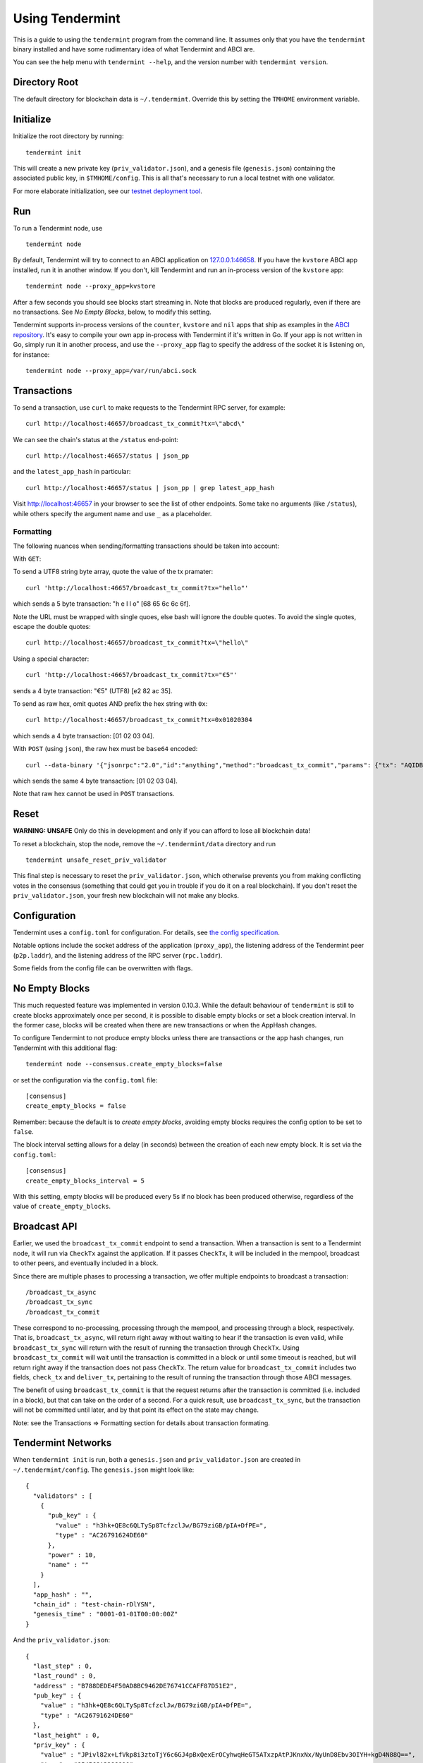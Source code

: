 Using Tendermint
================

This is a guide to using the ``tendermint`` program from the command
line. It assumes only that you have the ``tendermint`` binary installed
and have some rudimentary idea of what Tendermint and ABCI are.

You can see the help menu with ``tendermint --help``, and the version
number with ``tendermint version``.

Directory Root
--------------

The default directory for blockchain data is ``~/.tendermint``. Override
this by setting the ``TMHOME`` environment variable.

Initialize
----------

Initialize the root directory by running:

::

    tendermint init

This will create a new private key (``priv_validator.json``), and a
genesis file (``genesis.json``) containing the associated public key,
in ``$TMHOME/config``.
This is all that's necessary to run a local testnet with one validator.

For more elaborate initialization, see our `testnet deployment
tool <https://github.com/tendermint/tools/tree/master/mintnet-kubernetes>`__.

Run
---

To run a Tendermint node, use

::

    tendermint node

By default, Tendermint will try to connect to an ABCI application on
`127.0.0.1:46658 <127.0.0.1:46658>`__. If you have the ``kvstore`` ABCI
app installed, run it in another window. If you don't, kill Tendermint
and run an in-process version of the ``kvstore`` app:

::

    tendermint node --proxy_app=kvstore

After a few seconds you should see blocks start streaming in. Note that
blocks are produced regularly, even if there are no transactions. See *No Empty Blocks*, below, to modify this setting.

Tendermint supports in-process versions of the ``counter``, ``kvstore`` and ``nil``
apps that ship as examples in the `ABCI
repository <https://github.com/tendermint/abci>`__. It's easy to compile
your own app in-process with Tendermint if it's written in Go. If your
app is not written in Go, simply run it in another process, and use the
``--proxy_app`` flag to specify the address of the socket it is
listening on, for instance:

::

    tendermint node --proxy_app=/var/run/abci.sock

Transactions
------------

To send a transaction, use ``curl`` to make requests to the Tendermint
RPC server, for example:

::

    curl http://localhost:46657/broadcast_tx_commit?tx=\"abcd\"

We can see the chain's status at the ``/status`` end-point:

::

    curl http://localhost:46657/status | json_pp

and the ``latest_app_hash`` in particular:

::

    curl http://localhost:46657/status | json_pp | grep latest_app_hash

Visit http://localhost:46657 in your browser to see the list of other
endpoints. Some take no arguments (like ``/status``), while others
specify the argument name and use ``_`` as a placeholder.

Formatting
~~~~~~~~~~

The following nuances when sending/formatting transactions should
be taken into account:

With ``GET``:

To send a UTF8 string byte array, quote the value of the tx pramater:

::

    curl 'http://localhost:46657/broadcast_tx_commit?tx="hello"'

which sends a 5 byte transaction: "h e l l o" [68 65 6c 6c 6f].

Note the URL must be wrapped with single quoes, else bash will ignore the double quotes.
To avoid the single quotes, escape the double quotes:

::

    curl http://localhost:46657/broadcast_tx_commit?tx=\"hello\"



Using a special character:

::

    curl 'http://localhost:46657/broadcast_tx_commit?tx="€5"'

sends a 4 byte transaction: "€5" (UTF8) [e2 82 ac 35].

To send as raw hex, omit quotes AND prefix the hex string with ``0x``:

::

    curl http://localhost:46657/broadcast_tx_commit?tx=0x01020304

which sends a 4 byte transaction: [01 02 03 04].

With ``POST`` (using ``json``), the raw hex must be ``base64`` encoded:

::

    curl --data-binary '{"jsonrpc":"2.0","id":"anything","method":"broadcast_tx_commit","params": {"tx": "AQIDBA=="}}' -H 'content-type:text/plain;' http://localhost:46657

which sends the same 4 byte transaction: [01 02 03 04].

Note that raw hex cannot be used in ``POST`` transactions.

Reset
-----

**WARNING: UNSAFE** Only do this in development and only if you can
afford to lose all blockchain data!

To reset a blockchain, stop the node, remove the ``~/.tendermint/data``
directory and run

::

    tendermint unsafe_reset_priv_validator

This final step is necessary to reset the ``priv_validator.json``, which
otherwise prevents you from making conflicting votes in the consensus
(something that could get you in trouble if you do it on a real
blockchain). If you don't reset the ``priv_validator.json``, your fresh
new blockchain will not make any blocks.

Configuration
-------------

Tendermint uses a ``config.toml`` for configuration. For details, see
`the config specification <./specification/configuration.html>`__.

Notable options include the socket address of the application
(``proxy_app``), the listening address of the Tendermint peer
(``p2p.laddr``), and the listening address of the RPC server
(``rpc.laddr``).

Some fields from the config file can be overwritten with flags.

No Empty Blocks
---------------

This much requested feature was implemented in version 0.10.3. While the
default behaviour of ``tendermint`` is still to create blocks approximately
once per second, it is possible to disable empty blocks or set a block creation
interval. In the former case, blocks will be created when there are new
transactions or when the AppHash changes.

To configure Tendermint to not produce empty blocks unless there are
transactions or the app hash changes, run Tendermint with this additional flag:

::

    tendermint node --consensus.create_empty_blocks=false

or set the configuration via the ``config.toml`` file:

::

    [consensus]
    create_empty_blocks = false

Remember: because the default is to *create empty blocks*, avoiding empty blocks requires the config option to be set to ``false``.

The block interval setting allows for a delay (in seconds) between the creation of each new empty block. It is set via the ``config.toml``:

::

    [consensus]
    create_empty_blocks_interval = 5

With this setting, empty blocks will be produced every 5s if no block has been produced otherwise,
regardless of the value of ``create_empty_blocks``.

Broadcast API
-------------

Earlier, we used the ``broadcast_tx_commit`` endpoint to send a
transaction. When a transaction is sent to a Tendermint node, it will
run via ``CheckTx`` against the application. If it passes ``CheckTx``,
it will be included in the mempool, broadcast to other peers, and
eventually included in a block.

Since there are multiple phases to processing a transaction, we offer
multiple endpoints to broadcast a transaction:

::

    /broadcast_tx_async
    /broadcast_tx_sync
    /broadcast_tx_commit

These correspond to no-processing, processing through the mempool, and
processing through a block, respectively. That is,
``broadcast_tx_async``, will return right away without waiting to hear
if the transaction is even valid, while ``broadcast_tx_sync`` will
return with the result of running the transaction through ``CheckTx``.
Using ``broadcast_tx_commit`` will wait until the transaction is
committed in a block or until some timeout is reached, but will return
right away if the transaction does not pass ``CheckTx``. The return
value for ``broadcast_tx_commit`` includes two fields, ``check_tx`` and
``deliver_tx``, pertaining to the result of running the transaction
through those ABCI messages.

The benefit of using ``broadcast_tx_commit`` is that the request returns
after the transaction is committed (i.e. included in a block), but that
can take on the order of a second. For a quick result, use
``broadcast_tx_sync``, but the transaction will not be committed until
later, and by that point its effect on the state may change.

Note: see the Transactions => Formatting section for details about
transaction formating.

Tendermint Networks
-------------------

When ``tendermint init`` is run, both a ``genesis.json`` and
``priv_validator.json`` are created in ``~/.tendermint/config``. The
``genesis.json`` might look like:

::

    {
      "validators" : [
        {
          "pub_key" : {
            "value" : "h3hk+QE8c6QLTySp8TcfzclJw/BG79ziGB/pIA+DfPE=",
            "type" : "AC26791624DE60"
          },
          "power" : 10,
          "name" : ""
        }
      ],
      "app_hash" : "",
      "chain_id" : "test-chain-rDlYSN",
      "genesis_time" : "0001-01-01T00:00:00Z"
    }

And the ``priv_validator.json``:

::

    {
      "last_step" : 0,
      "last_round" : 0,
      "address" : "B788DEDE4F50AD8BC9462DE76741CCAFF87D51E2",
      "pub_key" : {
        "value" : "h3hk+QE8c6QLTySp8TcfzclJw/BG79ziGB/pIA+DfPE=",
        "type" : "AC26791624DE60"
      },
      "last_height" : 0,
      "priv_key" : {
        "value" : "JPivl82x+LfVkp8i3ztoTjY6c6GJ4pBxQexErOCyhwqHeGT5ATxzpAtPJKnxNx/NyUnD8Ebv3OIYH+kgD4N88Q==",
        "type" : "954568A3288910"
      }
    }

The ``priv_validator.json`` actually contains a private key, and should
thus be kept absolutely secret; for now we work with the plain text.
Note the ``last_`` fields, which are used to prevent us from signing
conflicting messages.

Note also that the ``pub_key`` (the public key) in the
``priv_validator.json`` is also present in the ``genesis.json``.

The genesis file contains the list of public keys which may participate in the
consensus, and their corresponding voting power. Greater than 2/3 of the voting
power must be active (i.e. the corresponding private keys must be producing
signatures) for the consensus to make progress. In our case, the genesis file
contains the public key of our ``priv_validator.json``, so a Tendermint node
started with the default root directory will be able to make progress. Voting
power uses an `int64` but must be positive, thus the range is: 0 through
9223372036854775807. Because of how the current proposer selection algorithm works,
we do not recommend having voting powers greater than 10^12 (ie. 1 trillion)
(see `Proposals section of Byzantine Consensus Algorithm
<./specification/byzantine-consensus-algorithm.html#proposals>`__ for details).

If we want to add more nodes to the network, we have two choices: we can
add a new validator node, who will also participate in the consensus by
proposing blocks and voting on them, or we can add a new non-validator
node, who will not participate directly, but will verify and keep up
with the consensus protocol.

Peers
~~~~~

To connect to peers on start-up, specify them in the ``$TMHOME/config/config.toml`` or
on the command line. Use `seeds` to specify seed nodes from which you can get many other
peer addresses, and ``persistent_peers`` to specify peers that your node will maintain
persistent connections with.

For instance,

::

    tendermint node --p2p.seeds "f9baeaa15fedf5e1ef7448dd60f46c01f1a9e9c4@1.2.3.4:46656,0491d373a8e0fcf1023aaf18c51d6a1d0d4f31bd@5.6.7.8:46656"

Alternatively, you can use the ``/dial_seeds`` endpoint of the RPC to
specify seeds for a running node to connect to:

::

    curl 'localhost:46657/dial_seeds?seeds=\["f9baeaa15fedf5e1ef7448dd60f46c01f1a9e9c4@1.2.3.4:46656","0491d373a8e0fcf1023aaf18c51d6a1d0d4f31bd@5.6.7.8:46656"\]'

Note, if the peer-exchange protocol (PEX) is enabled (default), you should not
normally need seeds after the first start. Peers will be gossipping about known
peers and forming a network, storing peer addresses in the addrbook.

If you want Tendermint to connect to specific set of addresses and maintain a
persistent connection with each, you can use the ``--p2p.persistent_peers``
flag or the corresponding setting in the ``config.toml`` or the
``/dial_peers`` RPC endpoint to do it without stopping Tendermint
core instance.

::

    tendermint node --p2p.persistent_peers "429fcf25974313b95673f58d77eacdd434402665@10.11.12.13:46656,96663a3dd0d7b9d17d4c8211b191af259621c693@10.11.12.14:46656"
    curl 'localhost:46657/dial_peers?persistent=true&peers=\["429fcf25974313b95673f58d77eacdd434402665@10.11.12.13:46656","96663a3dd0d7b9d17d4c8211b191af259621c693@10.11.12.14:46656"\]'

Adding a Non-Validator
~~~~~~~~~~~~~~~~~~~~~~

Adding a non-validator is simple. Just copy the original
``genesis.json`` to ``~/.tendermint/config`` on the new machine and start the
node, specifying seeds or persistent peers as necessary. If no seeds or persistent
peers are specified, the node won't make any blocks, because it's not a validator,
and it won't hear about any blocks, because it's not connected to the other peer.

Adding a Validator
~~~~~~~~~~~~~~~~~~

The easiest way to add new validators is to do it in the
``genesis.json``, before starting the network. For instance, we could
make a new ``priv_validator.json``, and copy it's ``pub_key`` into the
above genesis.

We can generate a new ``priv_validator.json`` with the command:

::

    tendermint gen_validator

Now we can update our genesis file. For instance, if the new
``priv_validator.json`` looks like:

::

    {
      "address" : "5AF49D2A2D4F5AD4C7C8C4CC2FB020131E9C4902",
      "pub_key" : {
        "value" : "l9X9+fjkeBzDfPGbUM7AMIRE6uJN78zN5+lk5OYotek=",
        "type" : "AC26791624DE60"
      },
      "priv_key" : {
        "value" : "EDJY9W6zlAw+su6ITgTKg2nTZcHAH1NMTW5iwlgmNDuX1f35+OR4HMN88ZtQzsAwhETq4k3vzM3n6WTk5ii16Q==",
        "type" : "954568A3288910"
      },
      "last_step" : 0,
      "last_round" : 0,
      "last_height" : 0
    }

then the new ``genesis.json`` will be:

::

    {
      "validators" : [
        {
          "pub_key" : {
            "value" : "h3hk+QE8c6QLTySp8TcfzclJw/BG79ziGB/pIA+DfPE=",
            "type" : "AC26791624DE60"
          },
          "power" : 10,
          "name" : ""
        },
        {
          "pub_key" : {
            "value" : "l9X9+fjkeBzDfPGbUM7AMIRE6uJN78zN5+lk5OYotek=",
            "type" : "AC26791624DE60"
          },
          "power" : 10,
          "name" : ""
        }
      ],
      "app_hash" : "",
      "chain_id" : "test-chain-rDlYSN",
      "genesis_time" : "0001-01-01T00:00:00Z"
    }

Update the ``genesis.json`` in ``~/.tendermint/config``. Copy the genesis file
and the new ``priv_validator.json`` to the ``~/.tendermint/config`` on a new
machine.

Now run ``tendermint node`` on both machines, and use either
``--p2p.persistent_peers`` or the ``/dial_peers`` to get them to peer up. They
should start making blocks, and will only continue to do so as long as
both of them are online.

To make a Tendermint network that can tolerate one of the validators
failing, you need at least four validator nodes (> 2/3).

Updating validators in a live network is supported but must be
explicitly programmed by the application developer. See the `application
developers guide <./app-development.html>`__ for more
details.

Local Network
~~~~~~~~~~~~~

To run a network locally, say on a single machine, you must change the
``_laddr`` fields in the ``config.toml`` (or using the flags) so that
the listening addresses of the various sockets don't conflict.
Additionally, you must set ``addrbook_strict=false`` in the
``config.toml``, otherwise Tendermint's p2p library will deny making
connections to peers with the same IP address.

Upgrading
~~~~~~~~~

The Tendermint development cycle includes a lot of breaking changes. Upgrading from
an old version to a new version usually means throwing away the chain data. Try out
the `tm-migrate <https://github.com/hxzqlh/tm-tools>`__ tool written by @hxqlh if
you are keen to preserve the state of your chain when upgrading to newer versions.
